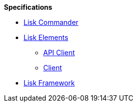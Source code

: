 
.**Specifications**
* xref:lisk-commander/index.adoc[Lisk Commander]
* xref:lisk-elements/index.adoc[Lisk Elements]
** https://liskhq.github.io/lisk-docs/lisk-sdk/specifications/lisk-elements/api-client/index.html[API Client]
** https://liskhq.github.io/lisk-docs/lisk-sdk/specifications/lisk-elements/client/index.html[Client]
* xref:lisk-framework/index.adoc[Lisk Framework]

